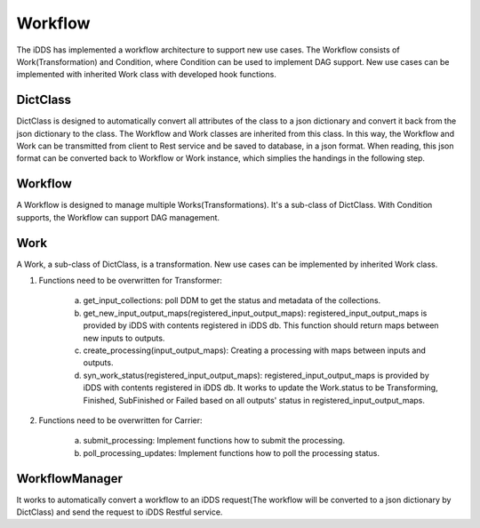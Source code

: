 Workflow
==============

The iDDS has implemented a workflow architecture to support new use cases. The Workflow
consists of Work(Transformation) and Condition, where Condition can be used to implement
DAG support. New use cases can be implemented with inherited Work class with developed
hook functions.

.. image:: ../../images/v2/architecture_daemon_flow.png
      :alt: iDDS Architecture

DictClass
~~~~~~~~~

DictClass is designed to automatically convert all attributes of the class to a json dictionary
and convert it back from the json dictionary to the class. The Workflow and Work classes are
inherited from this class. In this way, the Workflow and Work can be transmitted from client to
Rest service and be saved to database, in a json format. When reading, this json format can be
converted back to Workflow or Work instance, which simplies the handings in the following step.

Workflow
~~~~~~~~

A Workflow is designed to manage multiple Works(Transformations). It's a sub-class of DictClass.
With Condition supports, the Workflow can support DAG management.

Work
~~~~

A Work, a sub-class of DictClass, is a transformation. New use cases can be implemented by
inherited Work class.

1. Functions need to be overwritten for Transformer: 

        a. get_input_collections: poll DDM to get the status and metadata of the collections.
        b. get_new_input_output_maps(registered_input_output_maps): registered_input_output_maps is provided
           by iDDS with contents registered in iDDS db. This function should return maps between new inputs
           to outputs.
        c. create_processing(input_output_maps): Creating a processing with maps between inputs and outputs.
        d. syn_work_status(registered_input_output_maps): registered_input_output_maps is provided
           by iDDS with contents registered in iDDS db. It works to update the Work.status to be Transforming,
           Finished, SubFinished or Failed based on all outputs' status in registered_input_output_maps.

2. Functions need to be overwritten for Carrier: 

        a. submit_processing: Implement functions how to submit the processing.
        b. poll_processing_updates: Implement functions how to poll the processing status.


WorkflowManager
~~~~~~~~~~~~~~~

It works to automatically convert a workflow to an iDDS request(The workflow will be converted to a json dictionary
by DictClass) and send the request to iDDS Restful service.
